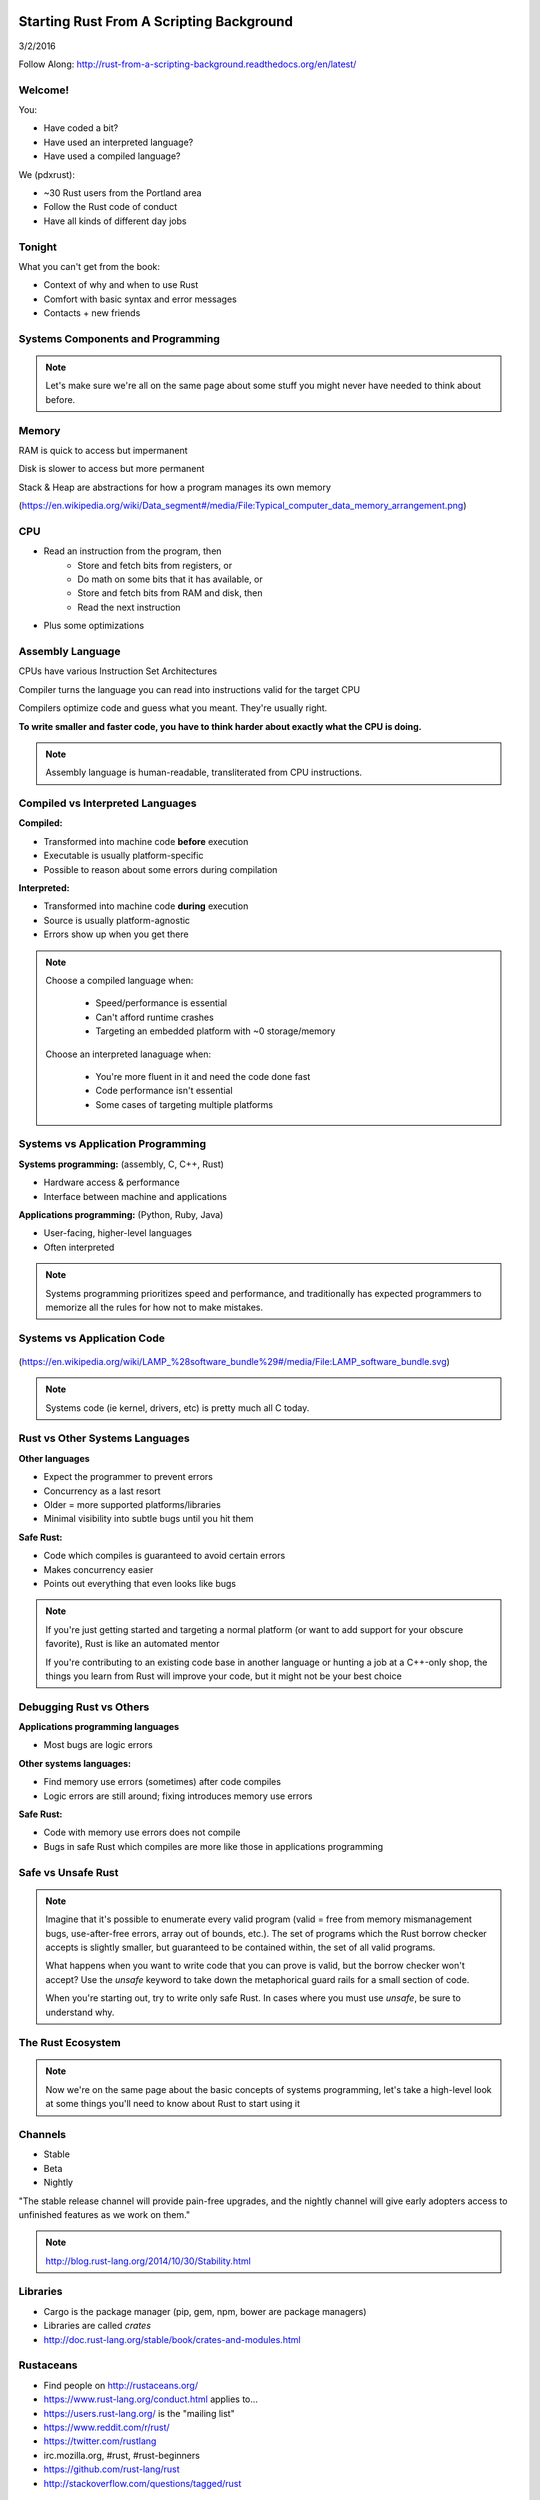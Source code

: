 Starting Rust From A Scripting Background
=========================================

3/2/2016

Follow Along: http://rust-from-a-scripting-background.readthedocs.org/en/latest/


Welcome!
--------

You:

* Have coded a bit?
* Have used an interpreted language?
* Have used a compiled language?

We (pdxrust):

* ~30 Rust users from the Portland area
* Follow the Rust code of conduct
* Have all kinds of different day jobs

Tonight
-------

What you can't get from the book:

* Context of why and when to use Rust
* Comfort with basic syntax and error messages
* Contacts + new friends


Systems Components and Programming
----------------------------------

.. figure:: _static/mobo.png

.. note::

    Let's make sure we're all on the same page about some stuff you might
    never have needed to think about before.

Memory
------

.. figure:: _static/stack-and-heap.png
   :align: right

RAM is quick to access but impermanent

Disk is slower to access but more permanent

Stack & Heap are abstractions for how a program manages its own memory

(https://en.wikipedia.org/wiki/Data_segment#/media/File:Typical_computer_data_memory_arrangement.png)

CPU
---

* Read an instruction from the program, then
    * Store and fetch bits from registers, or
    * Do math on some bits that it has available, or
    * Store and fetch bits from RAM and disk, then
    * Read the next instruction
* Plus some optimizations

Assembly Language
-----------------

CPUs have various Instruction Set Architectures

Compiler turns the language you can read into instructions valid for the
target CPU

Compilers optimize code and guess what you meant. They're usually right.

**To write smaller and faster code, you have to think harder about exactly what
the CPU is doing.**

.. note:: 

    Assembly language is human-readable, transliterated from CPU instructions. 

Compiled vs Interpreted Languages
---------------------------------

**Compiled:**

* Transformed into machine code **before** execution
* Executable is usually platform-specific
* Possible to reason about some errors during compilation

**Interpreted:**

* Transformed into machine code **during** execution
* Source is usually platform-agnostic
* Errors show up when you get there

.. note::

    Choose a compiled language when:

        * Speed/performance is essential
        * Can't afford runtime crashes
        * Targeting an embedded platform with ~0 storage/memory

    Choose an interpreted lanaguage when:

        * You're more fluent in it and need the code done fast
        * Code performance isn't essential
        * Some cases of targeting multiple platforms

Systems vs Application Programming
----------------------------------

**Systems programming:** (assembly, C, C++, Rust)

* Hardware access & performance
* Interface between machine and applications

**Applications programming:** (Python, Ruby, Java)

* User-facing, higher-level languages
* Often interpreted

.. note::

    Systems programming prioritizes speed and performance, and traditionally
    has expected programmers to memorize all the rules for how not to make
    mistakes.

Systems vs Application Code
---------------------------

.. figure:: _static/lampstack.png

(https://en.wikipedia.org/wiki/LAMP_%28software_bundle%29#/media/File:LAMP_software_bundle.svg)

.. note:: 

    Systems code (ie kernel, drivers, etc) is pretty much all C today.

Rust vs Other Systems Languages
-------------------------------

**Other languages**

* Expect the programmer to prevent errors
* Concurrency as a last resort
* Older = more supported platforms/libraries
* Minimal visibility into subtle bugs until you hit them

**Safe Rust:**

* Code which compiles is guaranteed to avoid certain errors
* Makes concurrency easier
* Points out everything that even looks like bugs

.. note::

    If you're just getting started and targeting a normal platform (or want to
    add support for your obscure favorite), Rust is like an automated mentor

    If you're contributing to an existing code base in another language or
    hunting a job at a C++-only shop, the things you learn from Rust will
    improve your code, but it might not be your best choice

Debugging Rust vs Others
------------------------

**Applications programming languages**

* Most bugs are logic errors

**Other systems languages:**

* Find memory use errors (sometimes) after code compiles
* Logic errors are still around; fixing introduces memory use errors

**Safe Rust:**

* Code with memory use errors does not compile
* Bugs in safe Rust which compiles are more like those in applications programming


Safe vs Unsafe Rust
-------------------

.. figure:: _static/nested-boxes.png
    :align: center

.. note::

    Imagine that it's possible to enumerate every valid program (valid = free from
    memory mismanagement bugs, use-after-free errors, array out of bounds, etc.).
    The set of programs which the Rust borrow checker accepts is slightly smaller,
    but guaranteed to be contained within, the set of all valid programs.

    What happens when you want to write code that you can prove is valid, but the
    borrow checker won't accept? Use the `unsafe` keyword to take down the
    metaphorical guard rails for a small section of code.

    When you're starting out, try to write only safe Rust. In cases where you
    must use `unsafe`, be sure to understand why.

The Rust Ecosystem
------------------

.. figure:: _static/ecosystem.png

.. note:: 

    Now we're on the same page about the basic concepts of systems
    programming, let's take a high-level look at some things you'll need to
    know about Rust to start using it


Channels
--------

* Stable
* Beta
* Nightly

"The stable release channel will provide pain-free upgrades, and the nightly
channel will give early adopters access to unfinished features as we work on
them."

.. note::

    http://blog.rust-lang.org/2014/10/30/Stability.html

Libraries
---------

.. figure:: _static/crates-logo.png
    :align: right

* Cargo is the package manager (pip, gem, npm, bower are package managers)
* Libraries are called `crates`
* http://doc.rust-lang.org/stable/book/crates-and-modules.html

Rustaceans
----------

* Find people on http://rustaceans.org/
* https://www.rust-lang.org/conduct.html applies to...
* https://users.rust-lang.org/ is the "mailing list"
* https://www.reddit.com/r/rust/
* https://twitter.com/rustlang
* irc.mozilla.org, #rust, #rust-beginners
* https://github.com/rust-lang/rust
* http://stackoverflow.com/questions/tagged/rust


Installation Options
--------------------

Just want to try it out?

* https://play.rust-lang.org (online, no crates, easy to link)

Need one version, with Cargo?

* https://www.rust-lang.org/downloads.html

Need several versions? 

* https://github.com/brson/multirust (name will eventually change to rustup)


Your First Rust Project
-----------------------

.. code-block:: c++

    $ cargo new myproject

OR

.. code-block:: c++

    $ multirust run stable cargo new myproject

THEN

.. code-block:: c++

    $ vim myproject/src/lib.rs

* https://areweideyet.com/



Let's Write Rust!
=================

http://rustbyexample.com/

http://doc.rust-lang.org/stable/book/

https://github.com/carols10cents/rustlings

https://github.com/ctjhoa/rust-learning

.. note::

    This part is basically section 4 of The Book (http://doc.rust-lang.org/stable/book/syntax-and-semantics.html)
    but skipping as much as possible.

Basic Syntax
------------

.. code-block:: c++

    // Main takes no arguments and returns nothing
    fn main(){
        // The function body is the *scope* inside these curly braces
        // Create a variable. It owns a string.
        let what_to_say = "Hello World";
        // Meet print syntax
        println!("This program says {}", what_to_say);
    }

http://rustbyexample.com/primitives/literals.html

.. note::

        basic_syntax.rs
        http://rustbyexample.com/primitives/literals.html

        4.1. Variable Bindings
        4.2. Functions
        4.3. Primitive Types
        4.4. Comments
        4.32. Operators


Scope Errors!
-------------

.. code-block:: c++

    fn not_main(){
        let what_to_say = "Hello World";
    }
    fn main(){
        println!("This program says {}", what_to_say);
    }

.. code-block:: c++

    <anon>:5:42: 5:53 error: unresolved name `what_to_say` [E0425]
    <anon>:5         println!("This program says {}", what_to_say);
                                                      ^~~~~~~~~~~
    <std macros>:2:25: 2:56 note: in this expansion of format_args!
    <std macros>:3:1: 3:54 note: in this expansion of print! (defined in <std
    macros>)
    <anon>:5:9: 5:55 note: in this expansion of println! (defined in <std macros>)
    <anon>:5:42: 5:53 help: see the detailed explanation for E0425
    error: aborting due to previous error

Punctuation Errors!
-------------------

.. code-block:: c++

    fn main(){
        let what_to_say = "Hello World"
        println!("This program says {}", what_to_say);
    }

.. code-block:: c++

    <anon>:6:9: 6:16 error: expected one of `.`, `;`, or an operator, found `println`
    <anon>:6         println!("This program says {}", what_to_say);
                     ^~~~~~~

The compiler catches mistakes...
--------------------------------


.. code-block:: c++

    fn main(){
        let what_to_say = "Hello World"
        println!("Hello");
    }

.. code-block:: c++

    <anon>:4:13: 4:24 warning: unused variable: `what_to_say`,
    #[warn(unused_variables)] on by default
    <anon>:4         let what_to_say = "Hello World";
                         ^~~~~~~~~~~


Hey, Pythonistas!
-----------------

.. code-block:: c++

    fn main(){let what_to_say="Hello World";println!
    ("This program says {}",what_to_say);}

.. code-block:: c++

    fn
    main
    (
        )
    {
    let what_to_say
        =
    "Hello World"
    ;
    println
    !  (
    "This program says {}"
        , what_to_say
    ) ;           }

.. note:: 

    The only whitespace which matters is that which separates tokens.
    ``fnmain`` is different from ``fn main``. Other than that, the compiler
    doesn't enforce any rules, though you can use
    https://github.com/manishearth/rust-clippy and
    https://github.com/rust-lang-nursery/rustfmt for formatting and style
    guidance


Primitive Types
---------------

.. note:: 

    Have you ever been using a language without a strong type system, and
    returned a string from a function where you were expecting to get an int
    out? Rust forbids those bugs.

* signed integers
    * i8, i16, i32, i64 and isize (pointer size)
* unsigned integers
    * u8, u16, u32, u64 and usize (pointer size)
* floating point: 
    * f32, f64
* char: Unicode scalar values, like 'a', 'α' and '∞' (4 bytes each)
* bool: either true or false
* arrays, like [1, 2, 3]
* tuples, like (1, true)

http://rustbyexample.com/primitives.html

Things each type can do are in standard library docs, like
http://doc.rust-lang.org/stable/std/primitive.bool.html

.. note::

    Here we're skipping book sections...

       * 4.11. Structs
       * 4.12. Enums
       * 4.16. Vectors
       * 4.17. Strings

Functions
---------

http://doc.rust-lang.org/stable/book/functions.html

* Return using ``return`` or bare final expression
* If a function returns something, ``->`` tells the type
* Methods are functions attached to objects

Functions have type signatures
------------------------------

.. figure:: _static/madlibs.png

* Every type slot is filled by the name of a type
* You can make your own types. http://rustbyexample.com/custom_types.html

Functions example
-----------------

.. code-block:: c++

    fn and(x: bool,  y: bool) -> bool{
        x && y
    }
    fn another_and(x: bool,  y: bool) -> bool{
        return x && y;
    }
    fn main() {
        println!("{}", and(true, false));
        println!("{}", another_and(true, false));
    }

.. note::

        function_and_operator.rs

        4.15. Method Syntax
        4.24. Universal Function Call Syntax


Errors returning values!
------------------------

.. code-block:: c++

    fn and(x: bool,  y: bool) -> bool{
        x && y;
    }
    ...

.. code-block:: c++

    <anon>:1:5: 3:6 error: not all control paths return a value [E0269]
    <anon>:1     fn and(x: bool,  y: bool) -> bool{
    <anon>:2         x && y;
    <anon>:3     }
    <anon>:1:5: 3:6 help: see the detailed explanation for E0269
    <anon>:2:15: 2:16 help: consider removing this semicolon:
    <anon>:2         x && y;
                           ^
    error: aborting due to previous error


Errors if you get the types wrong!
----------------------------------


.. code-block:: c++

    fn and(x: bool,  y: bool) -> bool{
        return  3;
    }
    ...

.. code-block:: c++

    <anon>:2:15: 2:16 error: mismatched types:
     expected `bool`,
        found `_`
    (expected bool,
        found integral variable) [E0308]
    <anon>:2        return 3;
                           ^
    <anon>:2:15: 2:16 help: see the detailed explanation for E0308

* The detailed explanation links are helpful.
  https://doc.rust-lang.org/error-index.html#E0308


Conditionals
------------

.. code-block:: c++

    fn and(x: bool,  y: bool) -> i32{
        if x && y {
            return 3;
        }
        return 0;
    }


Error: You've got to return what you said you would
---------------------------------------------------

.. code-block:: c++

    fn and(x: bool,  y: bool) -> i32{
        if x && y {
            return 3;
        }
        // what if we don't do anything here?
    }

.. code-block:: c++

    <anon>:2:9: 4:10 error: mismatched types:
     expected `i32`,
        found `()`
    (expected i32,
        found ()) [E0308]
    <anon>:2         if x && y {
    <anon>:3             return 3;
    <anon>:4         }
    ...

Matching
--------

.. code-block:: c++

    fn main() {
        let number = 13;
        // TODO ^ Try different values for `number`

        println!("Tell me about {}", number);
        match number {
            // Match a single value
            1 => println!("One!"),
            // Match several values
            2 | 3 | 5 | 7 | 11 => println!("This is a prime"),
            // Match an inclusive range
            13...19 => println!("A teen"),
            // Handle the rest of cases
            _ => println!("Ain't special"),
        }
    }

http://rustbyexample.com/flow_control/match.html

You can do things with match results
------------------------------------

.. code-block:: c++

    fn main() {
        let boolean = true;
        // Match is an expression too
        let binary = match boolean {
            // The arms of a match must cover all the possible values
            false => 0,
            true => 1,
            // TODO ^ Try commenting out one of these arms
        };

        println!("{} -> {}", boolean, binary);
    }

http://rustbyexample.com/flow_control/match.html

Looping
-------

.. code-block:: c++

    fn main() {
        // `n` will take the values: 1, 2, ..., 100 in each iteration
        for n in 1..101 {
            if n % 15 == 0 {
                println!("fizzbuzz");
            } else if n % 3 == 0 {
                println!("fizz");
            } else if n % 5 == 0 {
                println!("buzz");
            } else {
                println!("{}", n);
            }
        }
    }

http://rustbyexample.com/flow_control/for.html

.. note::

        4.5. if
        4.6. Loops
        4.13. Match
        4.14. Patterns
        4.21. if let

Errors with loops: Scope still matters
--------------------------------------

.. code-block:: c++

    fn main() {
        // `n` will take the values: 1, 2, ..., 100 in each iteration
        for n in 1..101 {
            ...
        }
        println!{"{}", n}
    }


.. code-block:: c++

    <anon>:14:24: 14:25 error: unresolved name `n` [E0425]
    <anon>:14         println!{"{}", n}
                                     ^
    <std macros>:2:25: 2:56 note: in this expansion of format_args!
    <std macros>:3:1: 3:54 note: in this expansion of print! (defined in <std
    macros>)
    <anon>:14:9: 14:26 note: in this expansion of println! (defined in <std
    macros>)
    <anon>:14:24: 14:25 help: see the detailed explanation for E0425




Ownership & Borrowing
---------------------

* Zero-cost abstraction, checks done at compile time don't slow your code

* A variable binding *owns* its value. Sometimes it's ok to let others read or
  write that value, other times it isn't.

* There is a ‘data race’ when two or more pointers access the same memory
  location at the same time, where at least one of them is writing, and the
  operations are not synchronized.

http://doc.rust-lang.org/stable/book/ownership.html

http://doc.rust-lang.org/stable/book/references-and-borrowing.html


The Rules
---------

    First, any borrow must last for a scope no greater than that of the owner.

    Second, you may have one or the other of these two kinds of borrows, but not
    both at the same time:

    * one or more references (&T) to a resource,

    * exactly one mutable reference (&mut T).

(http://doc.rust-lang.org/stable/book/references-and-borrowing.html)

The Obligatory Book Metaphor
----------------------------

* I have a notebook
* I can show it to several friends at once, so they can all read it
* OR I can give it to one friend and they can write in it
* BUT nobody else can read it while anyone is writing in it
* AND if I give it away, it becomes theirs now, and I don't have it any more

What if we broke those rules?

* What if 2 of us try to write at the same time?
* What if someone tries to write while you're reading it?




Borrowing Example
-----------------

.. code-block:: c++

    fn borrow_int(borrowed_int: &i32) {
        println!("I borrowed the int {}", borrowed_int);
    }

    fn main() {
        let my_int : i32 = 42;
        borrow_int(&my_int);
        println!("I still have my int. it's {}.", my_int)
    }

http://rustbyexample.com/scope/borrow.html

.. note::

    (~10mins)

        4.7. Ownership
        4.8. References and Borrowing
        4.9. Lifetimes
        4.26. `const` and `static`
        4.10. Mutability

Borrowing: Simple types are copy.
---------------------------------

.. code-block:: c++

    fn main() {
        let immutable_int = 42;
        println!("immutable_int contains {}", immutable_int);
        let mut mutable_int = immutable_int; // this makes a copy
        println!("mutable_int contains {}", mutable_int);
        println!("immutable_int contains {}", immutable_int);
        mutable_int = 5;
        println!("mutable_int now contains {}", mutable_int);
    }

.. code-block:: c++

    immutable_int contains 42
    mutable_int contains 42
    immutable_int contains 42
    mutable_int now contains 5


Borrowing: Non-Copy types
-------------------------

* It wastes memory to make a copy of a more complex type, so we copy its
metadata.

.. code-block:: c++

    fn main() {
        let immutable = "I'm immutable!".to_string();
        println!("immutable contains {}", immutable);
        let mut mutable = immutable; //move the value, not copy
        println!("mutable contains {}", mutable);
        mutable = "I have been mutated".to_string();
        println!("mutable now contains {}", mutable);
    }

.. code-block:: c++

    immutable_string contains I'm immutable!
    mutable_string contains I'm immutable!
    mutable_string now contains I have been mutated

Borrowing Errors: Can't use after move
--------------------------------------

.. code-block:: c++

    fn main() {
        let immutable = "I'm immutable!".to_string();
        let mut mutable = immutable; //move the value, not copy
        println!("immutable contains {}", immutable);
    }

.. code-block:: c++

    <anon>:5:43: 5:52 error: use of moved value: `immutable` [E0382]
    <anon>:5         println!("immutable contains {}", immutable);
                                                       ^~~~~~~~~
    ...
    <anon>:5:43: 5:52 help: see the detailed explanation for E0382
    <anon>:4:13: 4:24 note: `immutable` moved here because it has type
    `collections::string::String`, which is moved by default
    <anon>:4         let mut mutable = immutable; //move the value, not copy
                         ^~~~~~~~~~~

What we skipped
---------------

* Unsafe
* Concurrency 
* File IO
* Using crates
* The type system

.. note::

       4.18. Generics
        4.19. Traits
        4.22. Trait Objects
        4.23. Closures
        4.27. Attributes
        4.28. `type` aliases
        4.29. Casting between types
        4.30. Associated Types
        4.31. Unsized Types
        4.33. Deref coercions
        4.34. Macros
        4.35. Raw Pointers

What next?
----------

* Meet PDX Rustaceans and the Servo team
* Set up Rust
* Join us on IRC (#rust on irc.mozilla.org)
* Write some code!
        * Contribute to the compiler? Mentored bugs at https://public.etherpad-mozilla.org/p/rust-curated
        * Search GitHub issues for language:rust http://bit.ly/24C5JNH
        * Do some exercises: https://github.com/carols10cents/rustlings


